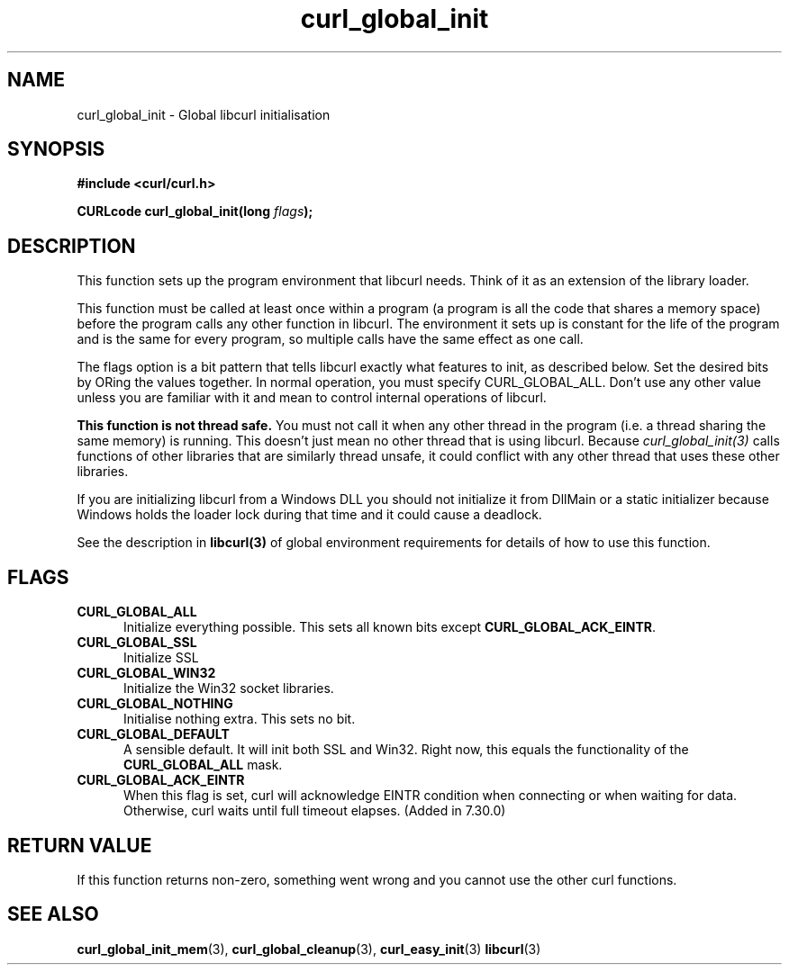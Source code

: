.\" **************************************************************************
.\" *                                  _   _ ____  _
.\" *  Project                     ___| | | |  _ \| |
.\" *                             / __| | | | |_) | |
.\" *                            | (__| |_| |  _ <| |___
.\" *                             \___|\___/|_| \_\_____|
.\" *
.\" * Copyright (C) 1998 - 2014, Daniel Stenberg, <daniel@haxx.se>, et al.
.\" *
.\" * This software is licensed as described in the file COPYING, which
.\" * you should have received as part of this distribution. The terms
.\" * are also available at https://curl.haxx.se/docs/copyright.html.
.\" *
.\" * You may opt to use, copy, modify, merge, publish, distribute and/or sell
.\" * copies of the Software, and permit persons to whom the Software is
.\" * furnished to do so, under the terms of the COPYING file.
.\" *
.\" * This software is distributed on an "AS IS" basis, WITHOUT WARRANTY OF ANY
.\" * KIND, either express or implied.
.\" *
.\" **************************************************************************
.TH curl_global_init 3 "11 May 2004" "libcurl 7.12" "libcurl Manual"
.SH NAME
curl_global_init - Global libcurl initialisation
.SH SYNOPSIS
.B #include <curl/curl.h>
.sp
.BI "CURLcode curl_global_init(long " flags ");"
.ad
.SH DESCRIPTION
This function sets up the program environment that libcurl needs.  Think of it
as an extension of the library loader.

This function must be called at least once within a program (a program is all
the code that shares a memory space) before the program calls any other
function in libcurl.  The environment it sets up is constant for the life of
the program and is the same for every program, so multiple calls have the same
effect as one call.

The flags option is a bit pattern that tells libcurl exactly what features to
init, as described below. Set the desired bits by ORing the values together.
In normal operation, you must specify CURL_GLOBAL_ALL.  Don't use any other
value unless you are familiar with it and mean to control internal operations of
libcurl.

\fBThis function is not thread safe.\fP You must not call it when any other
thread in the program (i.e. a thread sharing the same memory) is running.
This doesn't just mean no other thread that is using libcurl.  Because
\fIcurl_global_init(3)\fP calls functions of other libraries that are
similarly thread unsafe, it could conflict with any other thread that uses
these other libraries.

If you are initializing libcurl from a Windows DLL you should not initialize it
from DllMain or a static initializer because Windows holds the loader lock
during that time and it could cause a deadlock.

See the description in \fBlibcurl(3)\fP of global environment requirements for
details of how to use this function.

.SH FLAGS
.TP 5
.B CURL_GLOBAL_ALL
Initialize everything possible. This sets all known bits except
\fBCURL_GLOBAL_ACK_EINTR\fP.
.TP
.B CURL_GLOBAL_SSL
Initialize SSL
.TP
.B CURL_GLOBAL_WIN32
Initialize the Win32 socket libraries.
.TP
.B CURL_GLOBAL_NOTHING
Initialise nothing extra. This sets no bit.
.TP
.B CURL_GLOBAL_DEFAULT
A sensible default. It will init both SSL and Win32. Right now, this equals
the functionality of the \fBCURL_GLOBAL_ALL\fP mask.
.TP
.B CURL_GLOBAL_ACK_EINTR
When this flag is set, curl will acknowledge EINTR condition when connecting
or when waiting for data.  Otherwise, curl waits until full timeout
elapses. (Added in 7.30.0)
.SH RETURN VALUE
If this function returns non-zero, something went wrong and you cannot use the
other curl functions.
.SH "SEE ALSO"
.BR curl_global_init_mem "(3), "
.BR curl_global_cleanup "(3), "
.BR curl_easy_init "(3) "
.BR libcurl "(3) "
